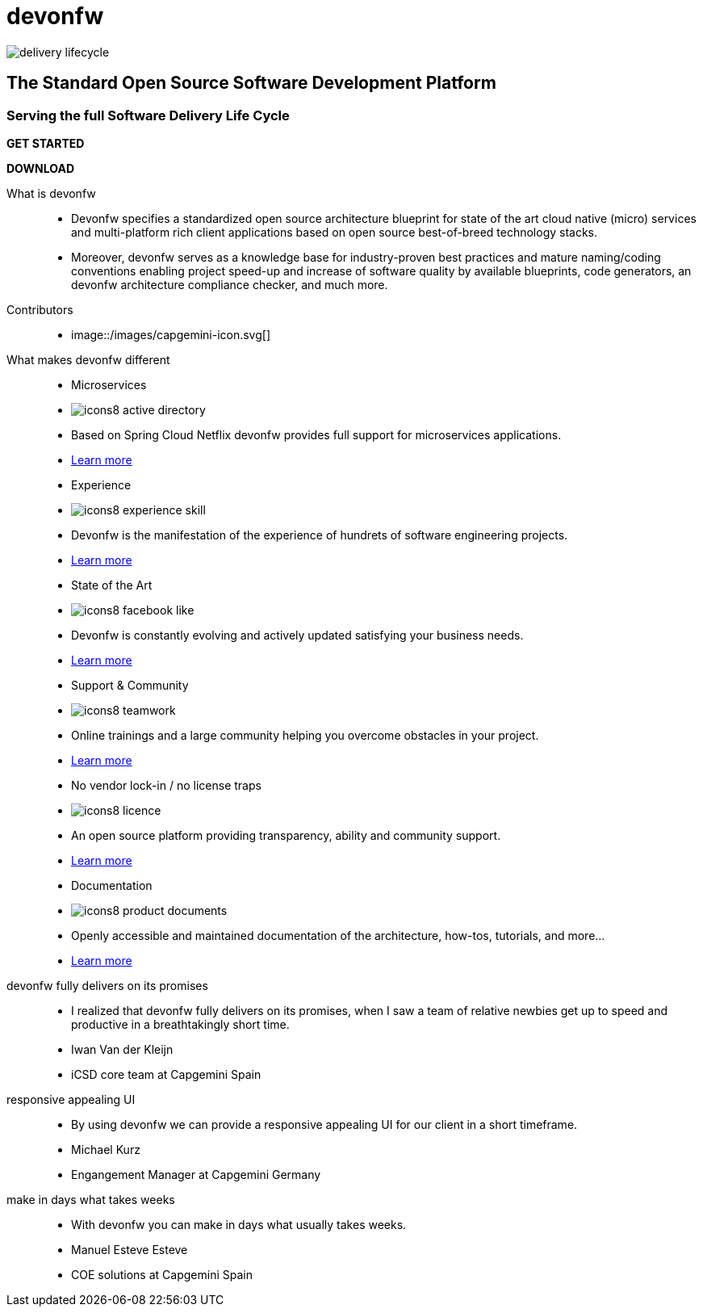 :experimental:
= devonfw

[.bg-image]
image::../../images/delivery-lifecycle.png[]

== The Standard Open Source Software Development Platform

=== Serving the full Software Delivery Life Cycle

[.btn-start]
btn:[GET STARTED]
[.btn-download]
btn:[DOWNLOAD]

[.devonfw-intro]
What is devonfw::
  * Devonfw specifies a standardized open source architecture blueprint for state of the art cloud native (micro) services and multi-platform rich client applications based on open source best-of-breed technology stacks. 
  * Moreover, devonfw serves as a knowledge base for industry-proven best practices and mature naming/coding conventions enabling project speed-up and increase of software quality by available blueprints, code generators, an devonfw architecture compliance checker, and much more.

[.devonfw-contrib]
Contributors::
  * image::/images/capgemini-icon.svg[]

[.devonfw-diff .cards]
What makes devonfw different::
  * Microservices
    * image:/images/icons8-active_directory.png[]
    * Based on Spring Cloud Netflix devonfw provides full support for microservices applications.
    * link:/index.html[Learn more]
  * Experience
    * image:/images/icons8-experience_skill.png[]
    * Devonfw is the manifestation of the experience of hundrets of software engineering projects.
    * link:/index.html[Learn more]
  * State of the Art
    * image:/images/icons8-facebook_like.png[]
    * Devonfw is constantly evolving and actively updated satisfying your business needs.
    * link:/index.html[Learn more]
  * Support & Community
    * image:/images/icons8-teamwork.png[]
    * Online trainings and a large community helping you overcome obstacles in your project.
    * link:/index.html[Learn more]
  * No vendor lock-in / no license traps
    * image:/images/icons8-licence.png[]
    * An open source platform providing transparency, ability and community support.
    * link:/index.html[Learn more]
  * Documentation
    * image:/images/icons8-product_documents.png[]
    * Openly accessible and maintained documentation of the architecture, how-tos, tutorials, and more...
    * link:/index.html[Learn more]

[.devonfw-cites .slide]
devonfw fully delivers on its promises::
  * I realized that devonfw fully delivers on its promises, when I saw a team of relative newbies get up to speed and productive in a breathtakingly short time.
  * Iwan Van der Kleijn
  * iCSD core team at Capgemini Spain
responsive appealing UI::
  * By using devonfw we can provide a responsive appealing UI for our client in a short timeframe.
  * Michael Kurz
  * Engangement Manager at Capgemini Germany
make in days what takes weeks::
  * With devonfw you can make in days what usually takes weeks.
  * Manuel Esteve Esteve
  * COE solutions at Capgemini Spain
